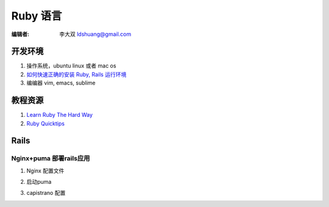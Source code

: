====================
Ruby 语言
====================

:编辑者: 李大双 ldshuang@gmail.com

开发环境
-------------------

#. 操作系统，ubuntu linux 或者 mac os 
#. `如何快速正确的安装 Ruby, Rails 运行环境 <http://ruby-china.org/wiki/install_ruby_guide>`_ 
#. 编编器 vim, emacs, sublime 

教程资源
------------------

#. `Learn Ruby The Hard Way <http://lrthw.github.com/>`_
#. `Ruby Quicktips <http://rubyquicktips.com/>`_

Rails 
----------

Nginx+puma 部署rails应用
^^^^^^^^^^^^^^^^^^^^^^^^^^^^^

1. Nginx 配置文件

.. code-block:: bash 
    :linenos:

    upstream cosm {
      # 与启动命令指定的相同
      server unix:///tmp/cosm.sock;
    } 
    
    server {
      listen 80;
      server_name cosm.dashuang.name;
    
      # ~2 seconds is often enough for most folks to parse HTML/CSS and
      # retrieve needed images/icons/frames, connections are cheap in
      # nginx so increasing this is generally safe...
      keepalive_timeout 5;
    
      # Rails 应用路径
      root /home/group/cosm/current/public;
      #access_log /jwch/log/nginx.access.log;
      #error_log /jwch/log/nginx.error.log info;
    
      # this rewrites all the requests to the maintenance.html
      # page if it exists in the doc root. This is for capistrano's
      # disable web task
      if (-f $document_root/maintenance.html) {
        rewrite  ^(.*)$  /maintenance.html last;
        break;
      }
    
      location / {
        proxy_set_header X-Forwarded-For $proxy_add_x_forwarded_for;
        proxy_set_header Host $http_host;
    
        # If the file exists as a static file serve it directly without
        # running all the other rewite tests on it
        if (-f $request_filename) {
          break;
        }
    
        # check for index.html for directory index
        # if its there on the filesystem then rewite
        # the url to add /index.html to the end of it
        # and then break to send it to the next config rules.
        if (-f $request_filename/index.html) {
          rewrite (.*) $1/index.html break;
        }
    
        # this is the meat of the rack page caching config
        # it adds .html to the end of the url and then checks
        # the filesystem for that file. If it exists, then we
        # rewite the url to have explicit .html on the end
        # and then send it on its way to the next config rule.
        # if there is no file on the fs then it sets all the
        # necessary headers and proxies to our upstream mongrels
        if (-f $request_filename.html) {
          rewrite (.*) $1.html break;
        }
    
        if (!-f $request_filename) {
        # 这里和上边的 upstream 相同
          proxy_pass http://cosm;
          break;
        }
      }
    
      # Now this supposedly should work as it gets the filenames with querystrings that Rails provides.
      # BUT there's a chance it could break the ajax calls.
      location ~* \.(ico|css|gif|jpe?g|png)(\?[0-9]+)?$ {
         expires max;
         break;
      }
    
      location ~ ^/javascripts/.*\.js(\?[0-9]+)?$ {
         expires max;
         break;
      }
    
      # Error pages
      # error_page 500 502 503 504 /500.html;
      location = /500.html {
        root /home/group/cosm/current/public;
      }
    }


2. 启动puma

.. code-block:: bash 
    :linenos: 

    puma  -e production -b unix:///tmp/cosm.sock --pidfile #{rails_current_path}/tmp/pids/puma.pid > /dev/null 2>&1

3. capistrano 配置

.. code-block:: ruby 
    :linenos: 

    require 'bundler/capistrano'                
    require 'rvm/capistrano'
    
    default_run_options[:pty] = true  # Must be set for the password prompt
    
    set :rvm_ruby_string, 'ruby-1.9.3-p194'
    set :rvm_type, :system 
    set :use_sudo, false
    set :user, "group"  # ssh user 
    set :application, "cosm"
    
    set :port, 80
    set :rails_env, "production"
    set :deploy_to, "/home/group/#{application}"
    
    set :repository,  "git@github.com:lidashuang/cosm.git"
    set :deploy_via, :remote_cache
    set :scm_username, 'lidashuang'
    set :scm, :git
    set :branch, "master"
    set :git_shallow_clone, 1
    
    ssh_options[:forward_agent] = true
    server "210.44.176.208", :app, :web, :db, :primary => true
    
    # set path
    set(:releases_path)     { File.join(deploy_to, version_dir) }
    set(:shared_path)       { File.join(deploy_to, shared_dir) }
    set(:current_path)      { File.join(deploy_to, current_dir) }
    set(:release_path)      { File.join(releases_path, release_name) }
    
    # set gems
    set :bundle_without, [:development,:test]
    
    namespace :rvm do
      task :trust_rvmrc do
        run "rvm rvmrc trust #{current_release}"
      end
    end
    
    namespace :deploy do
      task :start, :roles => :app do
        run "cd #{current_path}; 
             setsid puma  -e production -b unix:///tmp/cosm.sock 
             --pidfile #{current_path}/tmp/pids/puma.pid > /dev/null 2>&1"
      end
    
      task :stop, :roles => :app do
        run "kill -QUIT `cat #{current_path}/tmp/pids/puma.pid`"
      end
    
      task :restart, :roles => :app do
        run "kill -USR2 `cat #{current_path}/tmp/pids/puma.pid`"
      end
    
      task :config_file do
        run "ln -s  #{shared_path}/database.yml #{release_path}/config/database.yml"
      end
    
      task :create_database do
        run "cd #{release_path}; bundle exec rake db:create RAILS_ENV=#{rails_env}"
      end
    end
    
    after "bundle:install", "deploy:cp_config_file", "deploy:create_database", "deploy:migrate"
    after "deploy:create_symlink", "deploy:cleanup"
    
